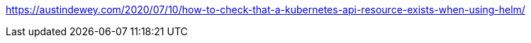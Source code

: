 https://austindewey.com/2020/07/10/how-to-check-that-a-kubernetes-api-resource-exists-when-using-helm/